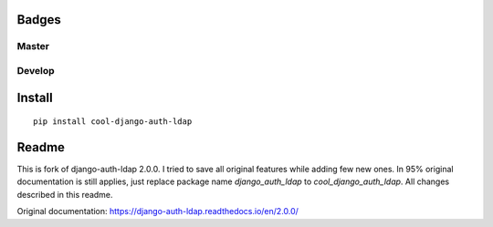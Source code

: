 Badges
======
Master
~~~~~~

.. image:: https://img.shields.io/travis/nonameitem/cool-django-auth-ldap/master?style=flat-square
   :target: https://travis-ci.org/NoNameItem/cool-django-auth-ldap
.. image:: https://img.shields.io/coveralls/github/NoNameItem/cool-django-auth-ldap/master?style=flat-square
   :target: https://coveralls.io/github/NoNameItem/cool-django-auth-ldap
.. image:: https://img.shields.io/codeclimate/maintainability/NoNameItem/cool-django-auth-ldap?style=flat-square
   :target: https://codeclimate.com/github/NoNameItem/cool-django-auth-ldap
.. image:: https://img.shields.io/pypi/v/cool-django-auth-ldap?style=flat-square
   :target: https://pypi.org/project/cool-django-auth-ldap/
.. image:: https://img.shields.io/pypi/pyversions/cool-django-auth-ldap?style=flat-square
   :target: https://pypi.org/project/cool-django-auth-ldap/
.. image:: https://img.shields.io/pypi/djversions/cool-django-auth-ldap?style=flat-square
   :target: https://pypi.org/project/cool-django-auth-ldap/

Develop
~~~~~~~
.. image:: https://img.shields.io/travis/nonameitem/cool-django-auth-ldap/develop?style=flat-square
   :target: https://travis-ci.org/NoNameItem/cool-django-auth-ldap
.. image:: https://img.shields.io/coveralls/github/NoNameItem/cool-django-auth-ldap/develop?style=flat-square
   :target: https://coveralls.io/github/NoNameItem/cool-django-auth-ldap
   
Install
=======
::

  pip install cool-django-auth-ldap

Readme
======

This is fork of django-auth-ldap 2.0.0. I tried to save all original features while adding few new ones. In 95% original documentation is still applies,
just replace package name `django_auth_ldap` to `cool_django_auth_ldap`. All changes described in this readme.

Original documentation: https://django-auth-ldap.readthedocs.io/en/2.0.0/
